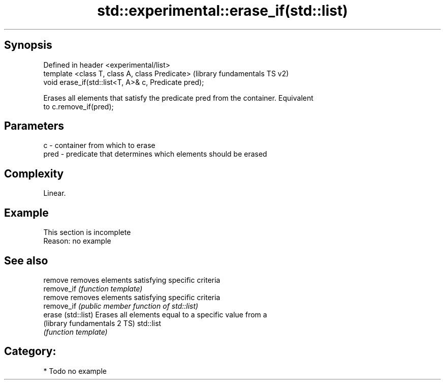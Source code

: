 .TH std::experimental::erase_if(std::list) 3 "Sep  4 2015" "2.0 | http://cppreference.com" "C++ Standard Libary"
.SH Synopsis
   Defined in header <experimental/list>
   template <class T, class A, class Predicate>        (library fundamentals TS v2)
   void erase_if(std::list<T, A>& c, Predicate pred);

   Erases all elements that satisfy the predicate pred from the container. Equivalent
   to c.remove_if(pred);

.SH Parameters

   c    - container from which to erase
   pred - predicate that determines which elements should be erased

.SH Complexity

   Linear.

.SH Example

    This section is incomplete
    Reason: no example

.SH See also

   remove                      removes elements satisfying specific criteria
   remove_if                   \fI(function template)\fP
   remove                      removes elements satisfying specific criteria
   remove_if                   \fI(public member function of std::list)\fP
   erase (std::list)           Erases all elements equal to a specific value from a
   (library fundamentals 2 TS) std::list
                               \fI(function template)\fP

.SH Category:

     * Todo no example
